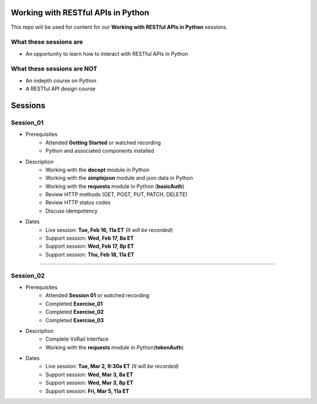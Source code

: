 Working with RESTful APIs in Python
===================================
This repo will be used for content for our **Working with RESTful APIs in Python** sessions.


What these sessions are
-----------------------
- An opportunity to learn how to interact with RESTful APIs in Python


What these sessions are NOT
---------------------------
- An indepth course on Python
- A RESTful API design course


Sessions
========

Session_01
----------
- Prerequisites
	+ Attended **Getting Started** or watched recording
	+ Python and associated components installed

- Description
    + Working with the **docopt** module in Python
    + Working with the **simplejson** module and json data in Python
    + Working with the **requests** module in Python (**basicAuth**)
    + Review HTTP methods (GET, POST, PUT, PATCH, DELETE)
    + Review HTTP status codes
    + Discuss idempotency

- Dates
	+ Live session:     **Tue, Feb 16, 11a ET** *(It will be recorded)*
	+ Support session:  **Wed, Feb 17, 8a ET**
	+ Support session:  **Wed, Feb 17, 8p ET**
	+ Support session:  **Thu, Feb 18, 11a ET**

****

Session_02
----------
- Prerequisites
	+ Attended **Session 01** or watched recording
	+ Completed **Exercise_01**
	+ Completed **Exercise_02**
	+ Completed **Exercise_03**

- Description
    + Complete VxRail Interface
    + Working with the **requests** module in Python(**tokenAuth**)

- Dates
	+ Live session:     **Tue, Mar 2, 9:30a ET** *(It will be recorded)*
	+ Support session:  **Wed, Mar 3, 8a ET**
	+ Support session:  **Wed, Mar 3, 8p ET**
	+ Support session:  **Fri, Mar 5, 11a ET**
